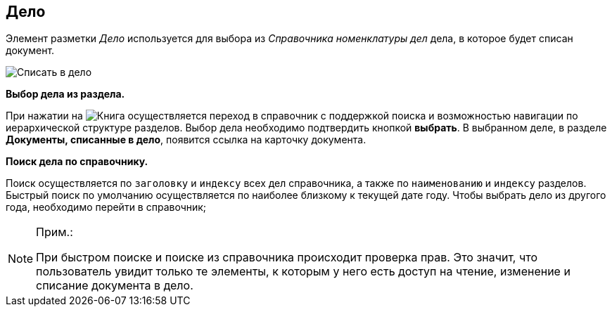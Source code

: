 
== Дело

Элемент разметки _Дело_ используется для выбора из _Справочника номенклатуры дел_ дела, в которое будет списан документ.

image::caseControl.png[Списать в дело]

*Выбор дела из раздела.*

При нажатии на image:buttons/bt_selector_book.png[Книга] осуществляется переход в справочник с поддержкой поиска и возможностью навигации по иерархической структуре разделов. Выбор дела необходимо подтвердить кнопкой *выбрать*. В выбранном деле, в разделе *Документы, списанные в дело*, появится ссылка на карточку документа.

*Поиск дела по справочнику.*

Поиск осуществляется по `заголовку` и `индексу` всех дел справочника, а также по `наименованию` и `индексу` разделов. Быстрый поиск по умолчанию осуществляется по наиболее близкому к текущей дате году. Чтобы выбрать дело из другого года, необходимо перейти в справочник;

[NOTE]
====
[.note__title]#Прим.:#

При быстром поиске и поиске из справочника происходит проверка прав. Это значит, что пользователь увидит только те элементы, к которым у него есть доступ на чтение, изменение и списание документа в дело.
====
